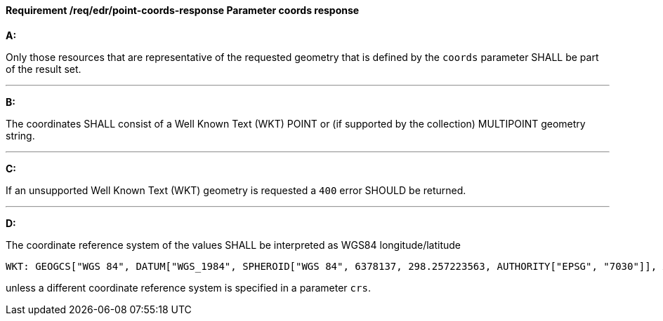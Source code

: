 [[req_edr_point-coords-response]]
==== *Requirement /req/edr/point-coords-response* Parameter coords response

[requirement,type="general",id="/req/edr/coords-response", label="/req/edr/point-coords-response"]
====

*A:*

Only those resources that are representative of the requested geometry that is defined by the `coords` parameter SHALL be part of the result set.

---
*B:*

The coordinates SHALL consist of a Well Known Text (WKT) POINT or (if supported by the collection) MULTIPOINT geometry string.

---
*C:*

If an unsupported  Well Known Text (WKT) geometry is requested a `400` error SHOULD be returned.

---
*D:*

The coordinate reference system of the values SHALL be interpreted as WGS84 longitude/latitude


    WKT: GEOGCS["WGS 84", DATUM["WGS_1984", SPHEROID["WGS 84", 6378137, 298.257223563, AUTHORITY["EPSG", "7030"]], AUTHORITY["EPSG", "6326"]], PRIMEM["Greenwich", 0 , AUTHORITY["EPSG", "8901"]], UNIT["degree", 0.01745329251994328, AUTHORITY["EPSG", "9122"]], AUTHORITY["EPSG", "4326"]]

unless a  different coordinate reference system is specified in a parameter `crs`.
====
